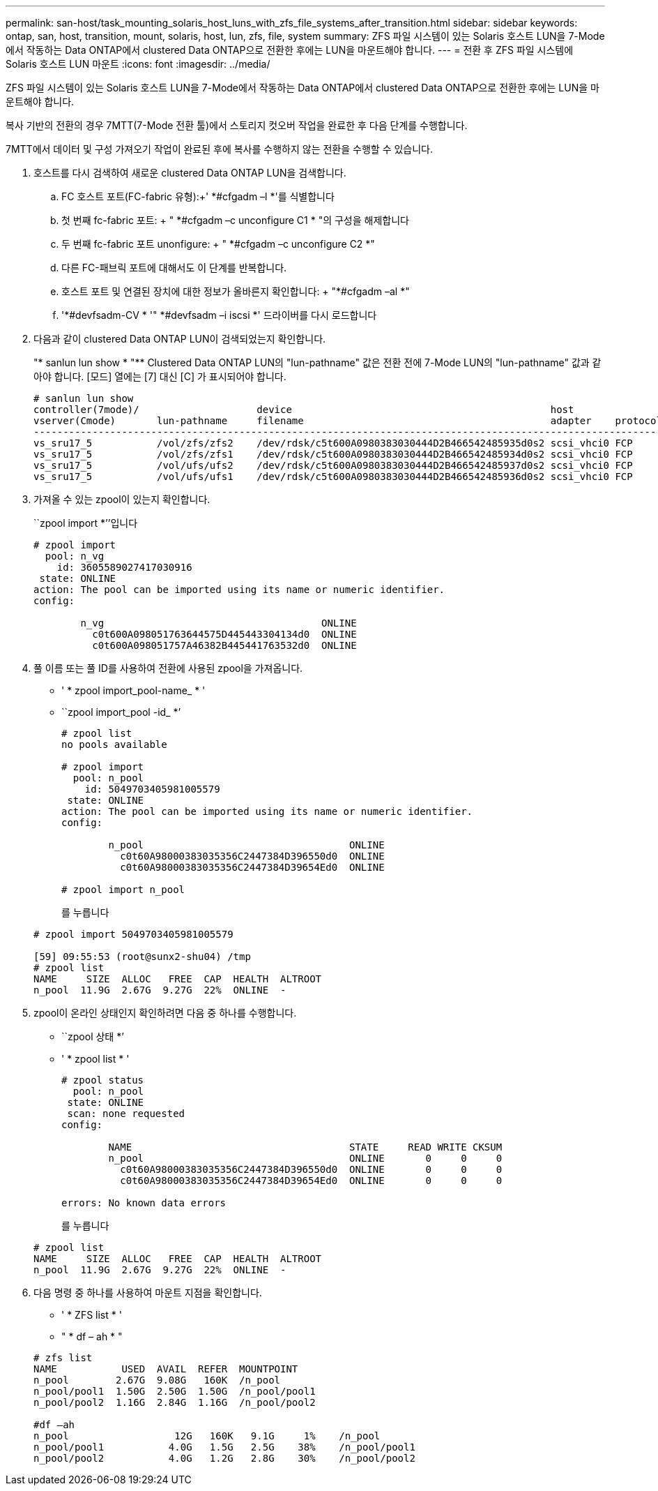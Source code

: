 ---
permalink: san-host/task_mounting_solaris_host_luns_with_zfs_file_systems_after_transition.html 
sidebar: sidebar 
keywords: ontap, san, host, transition, mount, solaris, host, lun, zfs, file, system 
summary: ZFS 파일 시스템이 있는 Solaris 호스트 LUN을 7-Mode에서 작동하는 Data ONTAP에서 clustered Data ONTAP으로 전환한 후에는 LUN을 마운트해야 합니다. 
---
= 전환 후 ZFS 파일 시스템에 Solaris 호스트 LUN 마운트
:icons: font
:imagesdir: ../media/


[role="lead"]
ZFS 파일 시스템이 있는 Solaris 호스트 LUN을 7-Mode에서 작동하는 Data ONTAP에서 clustered Data ONTAP으로 전환한 후에는 LUN을 마운트해야 합니다.

복사 기반의 전환의 경우 7MTT(7-Mode 전환 툴)에서 스토리지 컷오버 작업을 완료한 후 다음 단계를 수행합니다.

7MTT에서 데이터 및 구성 가져오기 작업이 완료된 후에 복사를 수행하지 않는 전환을 수행할 수 있습니다.

. 호스트를 다시 검색하여 새로운 clustered Data ONTAP LUN을 검색합니다.
+
.. FC 호스트 포트(FC-fabric 유형):+' *#cfgadm –l *'를 식별합니다
.. 첫 번째 fc-fabric 포트: + " *#cfgadm –c unconfigure C1 * "의 구성을 해제합니다
.. 두 번째 fc-fabric 포트 unonfigure: + " *#cfgadm –c unconfigure C2 *"
.. 다른 FC-패브릭 포트에 대해서도 이 단계를 반복합니다.
.. 호스트 포트 및 연결된 장치에 대한 정보가 올바른지 확인합니다: + "*#cfgadm –al *"
.. '*#devfsadm-CV * '" *#devfsadm –i iscsi *' 드라이버를 다시 로드합니다


. 다음과 같이 clustered Data ONTAP LUN이 검색되었는지 확인합니다.
+
"* sanlun lun show * "** Clustered Data ONTAP LUN의 "lun-pathname" 값은 전환 전에 7-Mode LUN의 "lun-pathname" 값과 같아야 합니다. [모드] 열에는 [7] 대신 [C] 가 표시되어야 합니다.

+
[listing]
----
# sanlun lun show
controller(7mode)/                    device                                            host                  lun
vserver(Cmode)       lun-pathname     filename                                          adapter    protocol   size    mode
--------------------------------------------------------------------------------------------------------------------------
vs_sru17_5           /vol/zfs/zfs2    /dev/rdsk/c5t600A0980383030444D2B466542485935d0s2 scsi_vhci0 FCP        6g      C
vs_sru17_5           /vol/zfs/zfs1    /dev/rdsk/c5t600A0980383030444D2B466542485934d0s2 scsi_vhci0 FCP        6g      C
vs_sru17_5           /vol/ufs/ufs2    /dev/rdsk/c5t600A0980383030444D2B466542485937d0s2 scsi_vhci0 FCP        5g      C
vs_sru17_5           /vol/ufs/ufs1    /dev/rdsk/c5t600A0980383030444D2B466542485936d0s2 scsi_vhci0 FCP        5g      C
----
. 가져올 수 있는 zpool이 있는지 확인합니다.
+
``zpool import *’’입니다

+
[listing]
----
# zpool import
  pool: n_vg
    id: 3605589027417030916
 state: ONLINE
action: The pool can be imported using its name or numeric identifier.
config:

        n_vg                                     ONLINE
          c0t600A098051763644575D445443304134d0  ONLINE
          c0t600A098051757A46382B445441763532d0  ONLINE
----
. 풀 이름 또는 풀 ID를 사용하여 전환에 사용된 zpool을 가져옵니다.
+
** ' * zpool import_pool-name_ * '
** ``zpool import_pool -id_ *’


+
[listing]
----
# zpool list
no pools available

# zpool import
  pool: n_pool
    id: 5049703405981005579
 state: ONLINE
action: The pool can be imported using its name or numeric identifier.
config:

        n_pool                                   ONLINE
          c0t60A98000383035356C2447384D396550d0  ONLINE
          c0t60A98000383035356C2447384D39654Ed0  ONLINE

# zpool import n_pool
----
+
를 누릅니다

+
[listing]
----
# zpool import 5049703405981005579

[59] 09:55:53 (root@sunx2-shu04) /tmp
# zpool list
NAME     SIZE  ALLOC   FREE  CAP  HEALTH  ALTROOT
n_pool  11.9G  2.67G  9.27G  22%  ONLINE  -
----
. zpool이 온라인 상태인지 확인하려면 다음 중 하나를 수행합니다.
+
** ``zpool 상태 *’
** ' * zpool list * '


+
[listing]
----
# zpool status
  pool: n_pool
 state: ONLINE
 scan: none requested
config:

        NAME                                     STATE     READ WRITE CKSUM
        n_pool                                   ONLINE       0     0     0
          c0t60A98000383035356C2447384D396550d0  ONLINE       0     0     0
          c0t60A98000383035356C2447384D39654Ed0  ONLINE       0     0     0

errors: No known data errors
----
+
를 누릅니다

+
[listing]
----
# zpool list
NAME     SIZE  ALLOC   FREE  CAP  HEALTH  ALTROOT
n_pool  11.9G  2.67G  9.27G  22%  ONLINE  -
----
. 다음 명령 중 하나를 사용하여 마운트 지점을 확인합니다.
+
** ' * ZFS list * '
** " * df – ah * "


+
[listing]
----
# zfs list
NAME           USED  AVAIL  REFER  MOUNTPOINT
n_pool        2.67G  9.08G   160K  /n_pool
n_pool/pool1  1.50G  2.50G  1.50G  /n_pool/pool1
n_pool/pool2  1.16G  2.84G  1.16G  /n_pool/pool2

#df –ah
n_pool                  12G   160K   9.1G     1%    /n_pool
n_pool/pool1           4.0G   1.5G   2.5G    38%    /n_pool/pool1
n_pool/pool2           4.0G   1.2G   2.8G    30%    /n_pool/pool2
----

